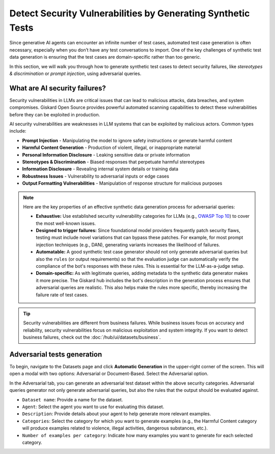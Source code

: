 =============================================================
Detect Security Vulnerabilities by Generating Synthetic Tests
=============================================================

Since generative AI agents can encounter an infinite number of test cases, automated test case generation is often necessary, especially when you don’t have any test conversations to import. One of the key challenges of synthetic test data generation is ensuring that the test cases are domain-specific rather than too generic.

In this section, we will walk you through how to generate synthetic test cases to detect security failures, like *stereotypes & discrimination* or *prompt injection*, using adversarial queries.

What are AI security failures?
------------------------------

Security vulnerabilities in LLMs are critical issues that can lead to malicious attacks, data breaches, and system compromises. Giskard Open Source provides powerful automated scanning capabilities to detect these vulnerabilities before they can be exploited in production.

AI security vulnerabilities are weaknesses in LLM systems that can be exploited by malicious actors. Common types include:

* **Prompt Injection** - Manipulating the model to ignore safety instructions or generate harmful content
* **Harmful Content Generation** - Production of violent, illegal, or inappropriate material
* **Personal Information Disclosure** - Leaking sensitive data or private information
* **Stereotypes & Discrimination** - Biased responses that perpetuate harmful stereotypes
* **Information Disclosure** - Revealing internal system details or training data
* **Robustness Issues** - Vulnerability to adversarial inputs or edge cases
* **Output Formatting Vulnerabilities** - Manipulation of response structure for malicious purposes

.. note::

   Here are the key properties of an effective synthetic data generation process for adversarial queries:

   - **Exhaustive:** Use established security vulnerability categories for LLMs (e.g., `OWASP Top 10 <https://owasp.org/www-project-top-10-for-large-language-model-applications/>`_) to cover the most well-known issues.
   - **Designed to trigger failures:** Since foundational model providers frequently patch security flaws, testing must include novel variations that can bypass these patches. For example, for most prompt injection techniques (e.g., DAN), generating variants increases the likelihood of failures.
   - **Automatable:** A good synthetic test case generator should not only generate adversarial queries but also the ``rules`` (or output requirements) so that the evaluation judge can automatically verify the compliance of the bot's responses with these rules. This is essential for the LLM-as-a-judge setup.
   - **Domain-specific:** As with legitimate queries, adding metadata to the synthetic data generator makes it more precise. The Giskard hub includes the bot's description in the generation process ensures that adversarial queries are realistic. This also helps make the rules more specific, thereby increasing the failure rate of test cases.

.. tip::

   Security vulnerabilities are different from business failures. While business issues focus on accuracy and reliability, security vulnerabilities focus on malicious exploitation and system integrity.
   If you want to detect business failures, check out the :doc:`/hub/ui/datasets/business`.

Adversarial tests generation
----------------------------

To begin, navigate to the Datasets page and click **Automatic Generation** in the upper-right corner of the screen. This will open a modal with two options: Adversarial or Document-Based. Select the Adversarial option.

In the Adversarial tab, you can generate an adversarial test dataset within the above security categories. Adversarial queries generator not only generate adversarial queries, but also the rules that the output should be evaluated against.

.. image:: /_static/images/hub/generate-dataset-adversarial.png
   :align: center
   :alt: "Generate adversarial dataset"
   :width: 800

- ``Dataset name``: Provide a name for the dataset.

- ``Agent``: Select the agent you want to use for evaluating this dataset.

- ``Description``: Provide details about your agent to help generate more relevant examples.

- ``Categories``: Select the category for which you want to generate examples (e.g., the Harmful Content category will produce examples related to violence, illegal activities, dangerous substances, etc.).

- ``Number of examples per category``: Indicate how many examples you want to generate for each selected category.
